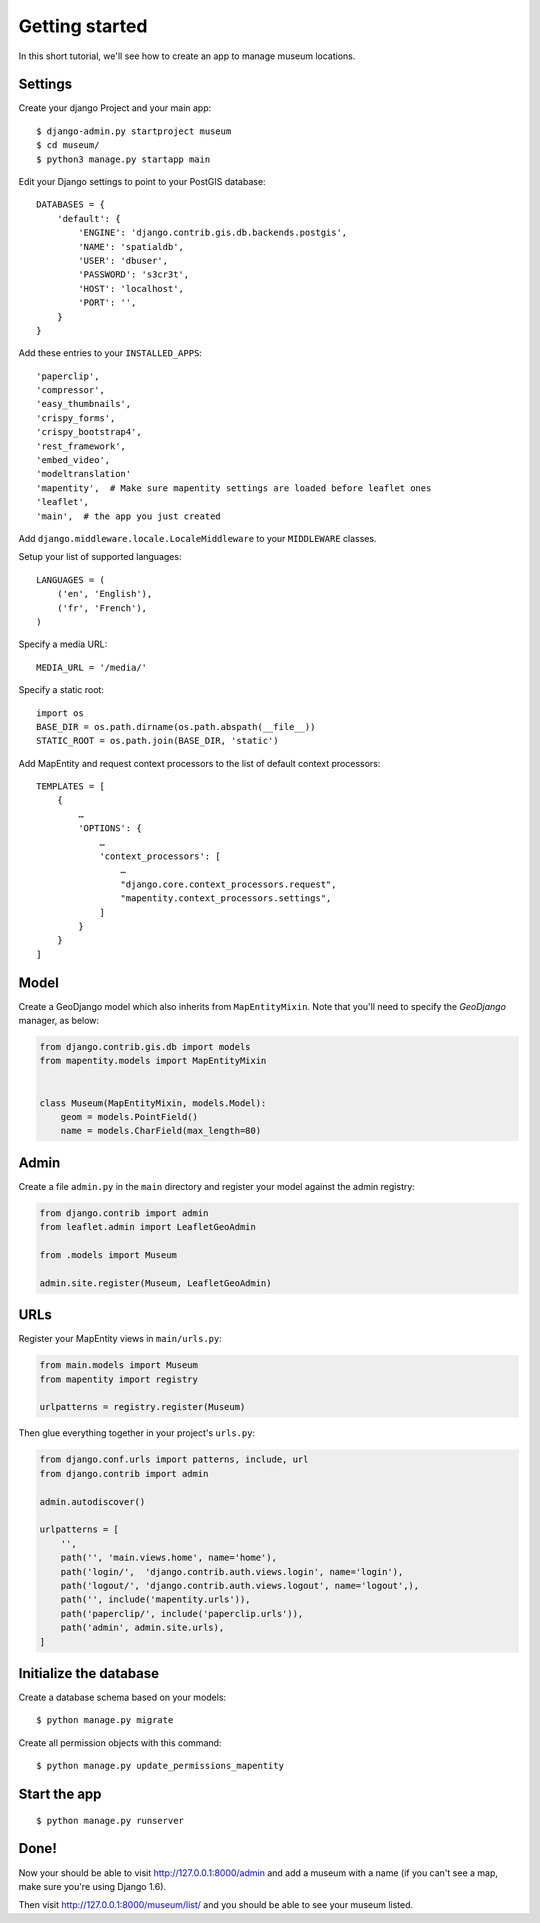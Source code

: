 Getting started
===============

In this short tutorial, we'll see how to create an app to manage museum
locations.

Settings
--------

Create your django Project and your main app::

   $ django-admin.py startproject museum
   $ cd museum/
   $ python3 manage.py startapp main


Edit your Django settings to point to your PostGIS database::

    DATABASES = {
        'default': {
            'ENGINE': 'django.contrib.gis.db.backends.postgis',
            'NAME': 'spatialdb',
            'USER': 'dbuser',
            'PASSWORD': 's3cr3t',
            'HOST': 'localhost',
            'PORT': '',
        }
    }



Add these entries to your ``INSTALLED_APPS``::

    'paperclip',
    'compressor',
    'easy_thumbnails',
    'crispy_forms',
    'crispy_bootstrap4',
    'rest_framework',
    'embed_video',
    'modeltranslation'
    'mapentity',  # Make sure mapentity settings are loaded before leaflet ones
    'leaflet',
    'main',  # the app you just created

Add ``django.middleware.locale.LocaleMiddleware`` to your ``MIDDLEWARE`` classes.

Setup your list of supported languages::

    LANGUAGES = (
        ('en', 'English'),
        ('fr', 'French'),
    )

Specify a media URL::

    MEDIA_URL = '/media/'

Specify a static root::

    import os
    BASE_DIR = os.path.dirname(os.path.abspath(__file__))
    STATIC_ROOT = os.path.join(BASE_DIR, 'static')

Add MapEntity and request context processors to the list of default context
processors::

    TEMPLATES = [
        {
            …
            'OPTIONS': {
                …
                'context_processors': [
                    …
                    "django.core.context_processors.request",
                    "mapentity.context_processors.settings",
                ]
            }
        }
    ]


Model
-----

Create a GeoDjango model which also inherits from ``MapEntityMixin``. Note that
you'll need to specify the *GeoDjango* manager, as below:


.. code-block:: python

    from django.contrib.gis.db import models
    from mapentity.models import MapEntityMixin


    class Museum(MapEntityMixin, models.Model):
        geom = models.PointField()
        name = models.CharField(max_length=80)


Admin
-----

Create a file ``admin.py`` in the ``main`` directory and register your model
against the admin registry:

.. code-block:: python

    from django.contrib import admin
    from leaflet.admin import LeafletGeoAdmin

    from .models import Museum

    admin.site.register(Museum, LeafletGeoAdmin)


URLs
----

Register your MapEntity views in ``main/urls.py``:

.. code-block:: python

    from main.models import Museum
    from mapentity import registry

    urlpatterns = registry.register(Museum)


Then glue everything together in your project's ``urls.py``:

.. code-block:: python

    from django.conf.urls import patterns, include, url
    from django.contrib import admin

    admin.autodiscover()

    urlpatterns = [
        '',
        path('', 'main.views.home', name='home'),
        path('login/',  'django.contrib.auth.views.login', name='login'),
        path('logout/', 'django.contrib.auth.views.logout', name='logout',),
        path('', include('mapentity.urls')),
        path('paperclip/', include('paperclip.urls')),
        path('admin', admin.site.urls),
    ]


Initialize the database
-----------------------

Create a database schema based on your models::

    $ python manage.py migrate

Create all permission objects with this command::

    $ python manage.py update_permissions_mapentity


Start the app
-------------
::

    $ python manage.py runserver


Done!
-----

Now your should be able to visit http://127.0.0.1:8000/admin and add a museum
with a name (if you can't see a map, make sure you're using Django 1.6).

Then visit http://127.0.0.1:8000/museum/list/ and you should be able to see
your museum listed.
